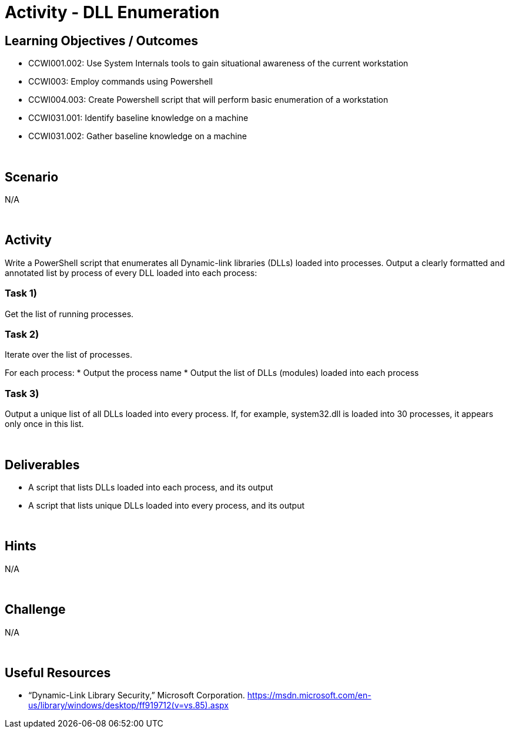 :doctype: book
:stylesheet: ../../cctc.css

= Activity - DLL Enumeration
:doctype: book
:source-highlighter: coderay
:listing-caption: Listing
// Uncomment next line to set page size (default is Letter)
//:pdf-page-size: A4

== Learning Objectives / Outcomes

[square]
* CCWI001.002: Use System Internals tools to gain situational awareness of the current workstation
* CCWI003: Employ commands using Powershell
* CCWI004.003: Create Powershell script that will perform basic enumeration of a workstation
* CCWI031.001: Identify baseline knowledge on a machine
* CCWI031.002: Gather baseline knowledge on a machine

{empty} +

== Scenario
N/A

{empty} +

== Activity

Write a PowerShell script that enumerates all Dynamic-link libraries (DLLs) loaded into processes.
Output a clearly formatted and annotated list by process of every DLL loaded into each process:

=== Task 1)
Get the list of running processes.

=== Task 2)
Iterate over the list of processes.

For each process:
* Output the process name
* Output the list of DLLs (modules) loaded into each process

=== Task 3)
Output a unique list of all DLLs loaded into every process.  If, for example, system32.dll is loaded into 30 processes, it appears only once in this list.

{empty} +

== Deliverables

[square]
* A script that lists DLLs loaded into each process, and its output
* A script that lists unique DLLs loaded into every process, and its output

{empty} +

== Hints
N/A

{empty} +

== Challenge
N/A

{empty} +

== Useful Resources
* “Dynamic-Link Library Security,” Microsoft Corporation. https://msdn.microsoft.com/en-us/library/windows/desktop/ff919712(v=vs.85).aspx
